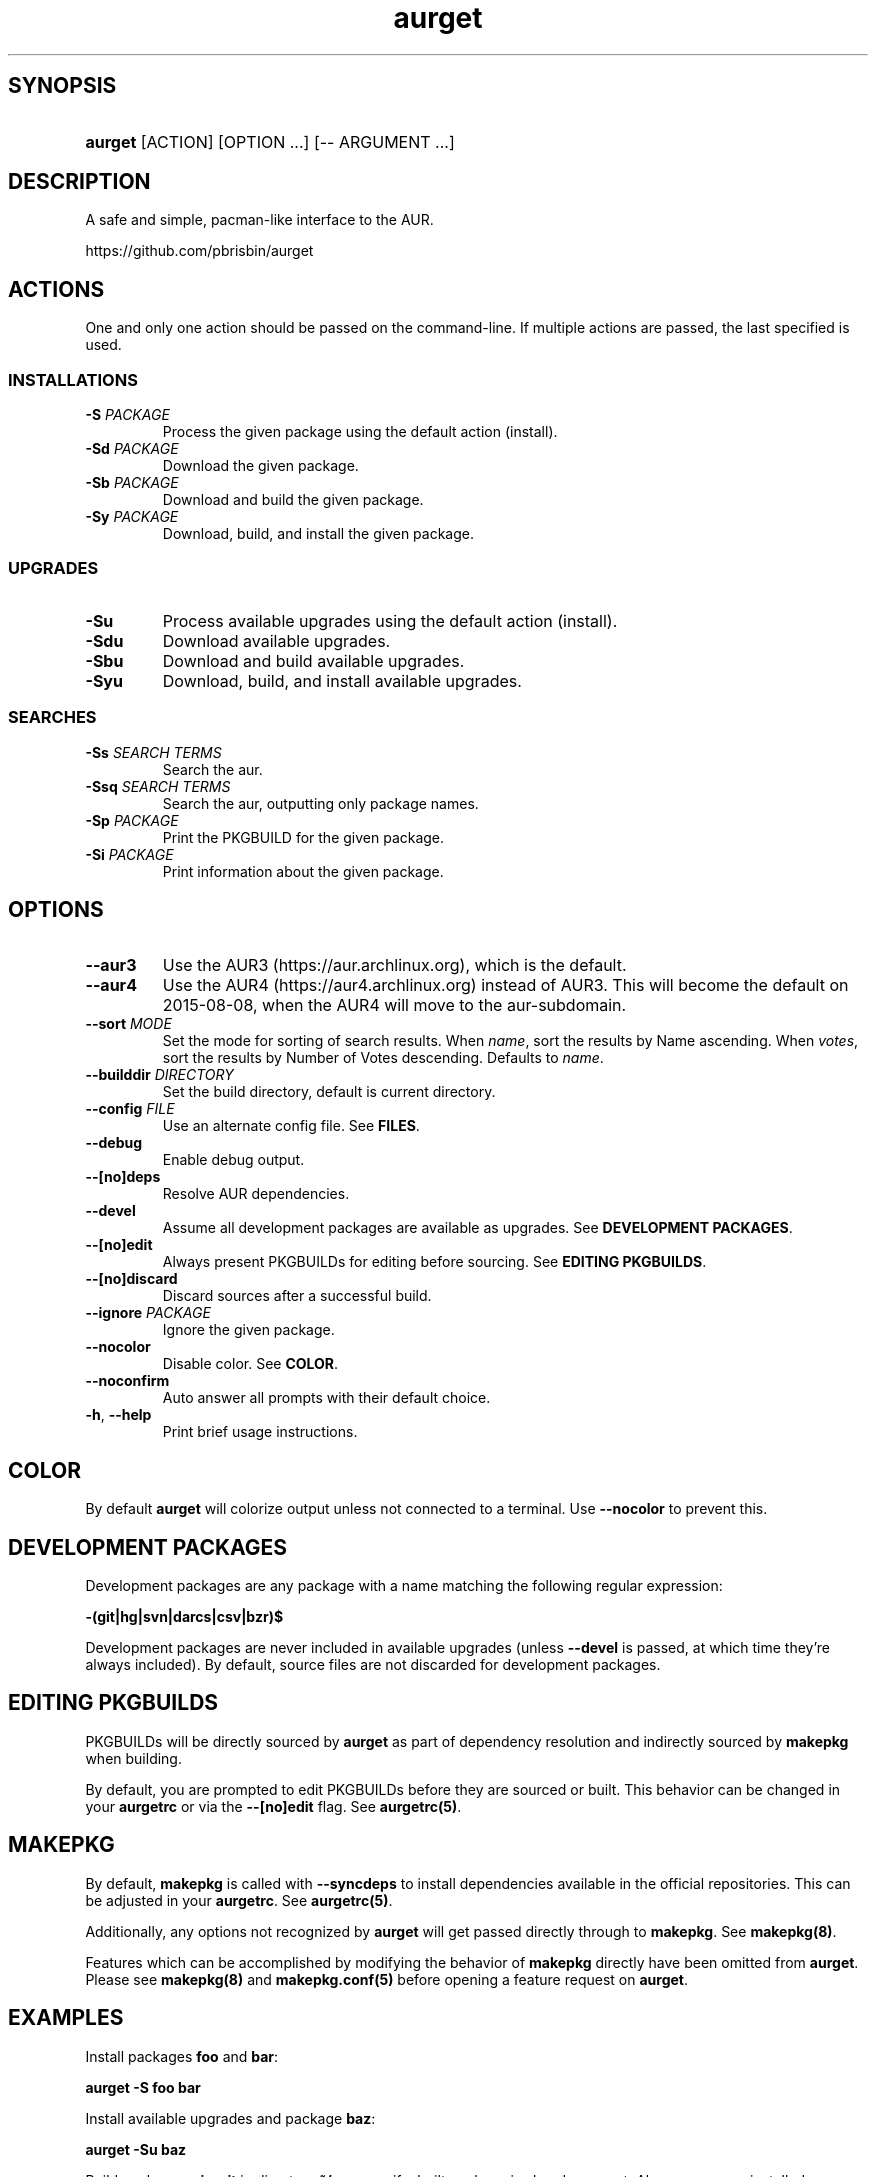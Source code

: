 .\" Generated by kramdown-man 0.1.5
.\" https://github.com/postmodern/kramdown-man#readme
.TH aurget 1 "August 2013" aurget "User Manuals"
.LP
.SH SYNOPSIS
.LP
.HP
\fBaurget\fR \[lB]ACTION\[rB] \[lB]OPTION ...\[rB] \[lB]\-\- ARGUMENT ...\[rB]
.LP
.SH DESCRIPTION
.LP
.PP
A safe and simple, pacman\-like interface to the AUR\.
.LP
.PP
https:\[sl]\[sl]github\.com\[sl]pbrisbin\[sl]aurget
.LP
.SH ACTIONS
.LP
.PP
One and only one action should be passed on the command\-line\. If 
multiple actions are passed, the last specified is used\.
.LP
.SS INSTALLATIONS
.LP
.TP
\fB-S\fR \fIPACKAGE\fP
Process the given package using the default action (install)\.
.LP
.TP
\fB-Sd\fR \fIPACKAGE\fP
Download the given package\.
.LP
.TP
\fB-Sb\fR \fIPACKAGE\fP
Download and build the given package\.
.LP
.TP
\fB-Sy\fR \fIPACKAGE\fP
Download, build, and install the given package\.
.LP
.SS UPGRADES
.LP
.TP
\fB-Su\fR
Process available upgrades using the default action (install)\.
.LP
.TP
\fB-Sdu\fR
Download available upgrades\.
.LP
.TP
\fB-Sbu\fR
Download and build available upgrades\.
.LP
.TP
\fB-Syu\fR
Download, build, and install available upgrades\.
.LP
.SS SEARCHES
.LP
.TP
\fB-Ss\fR \fISEARCH TERMS\fP
Search the aur\.
.LP
.TP
\fB-Ssq\fR \fISEARCH TERMS\fP
Search the aur, outputting only package names\.
.LP
.TP
\fB-Sp\fR \fIPACKAGE\fP
Print the PKGBUILD for the given package\.
.LP
.TP
\fB-Si\fR \fIPACKAGE\fP
Print information about the given package\.
.LP
.SH OPTIONS
.LP
.TP
\fB--aur3\fR
Use the AUR3 (https://aur\.archlinux\.org), which is the default\.
.LP
.TP
\fB--aur4\fR
Use the AUR4 (https://aur4\.archlinux\.org) instead of AUR3\. This will 
become the default on 2015-08-08, when the AUR4 will move to the 
aur-subdomain\.
.LP
.TP
\fB--sort\fR \fIMODE\fP
Set the mode for sorting of search results\. When \fIname\fP, sort the 
results by Name ascending\. When \fIvotes\fP, sort the results by Number of 
Votes descending\. Defaults to \fIname\fP\.
.LP
.TP
\fB--builddir\fR \fIDIRECTORY\fP
Set the build directory, default is current directory\.
.LP
.TP
\fB--config\fR \fIFILE\fP
Use an alternate config file\. See \fBFILES\fR\.
.LP
.TP
\fB--debug\fR
Enable debug output\.
.LP
.TP
\fB--[no]deps\fR
Resolve AUR dependencies\.
.LP
.TP
\fB--devel\fR
Assume all development packages are available as upgrades\. See \fBDEVELOPMENT PACKAGES\fR\.
.LP
.TP
\fB--[no]edit\fR
Always present PKGBUILDs for editing before sourcing\. See \fBEDITING PKGBUILDS\fR\.
.LP
.TP
\fB--[no]discard\fR
Discard sources after a successful build\.
.LP
.TP
\fB--ignore\fR \fIPACKAGE\fP
Ignore the given package\.
.LP
.TP
\fB--nocolor\fR
Disable color\. See \fBCOLOR\fR\.
.LP
.TP
\fB--noconfirm\fR
Auto answer all prompts with their default choice\.
.LP
.TP
\fB-h\fR, \fB--help\fR
Print brief usage instructions\.
.LP
.SH COLOR
.LP
.PP
By default \fBaurget\fR will colorize output unless not connected to a 
terminal\. Use \fB--nocolor\fR to prevent this\.
.LP
.SH DEVELOPMENT PACKAGES
.LP
.PP
Development packages are any package with a name matching the following 
regular expression:
.LP
.PP
\fB-(git|hg|svn|darcs|csv|bzr)$\fR
.LP
.PP
Development packages are never included in available upgrades (unless 
\fB--devel\fR is passed, at which time they\[cq]re always included)\. By default, 
source files are not discarded for development packages\.
.LP
.SH EDITING PKGBUILDS
.LP
.PP
PKGBUILDs will be directly sourced by \fBaurget\fR as part of dependency 
resolution and indirectly sourced by \fBmakepkg\fR when building\.
.LP
.PP
By default, you are prompted to edit PKGBUILDs before they are sourced 
or built\. This behavior can be changed in your \fBaurgetrc\fR or via the 
\fB--[no]edit\fR flag\. See \fBaurgetrc(5)\fR\.
.LP
.SH MAKEPKG
.LP
.PP
By default, \fBmakepkg\fR is called with \fB--syncdeps\fR to install 
dependencies available in the official repositories\. This can be 
adjusted in your \fBaurgetrc\fR\. See \fBaurgetrc(5)\fR\.
.LP
.PP
Additionally, any options not recognized by \fBaurget\fR will get passed 
directly through to \fBmakepkg\fR\. See \fBmakepkg(8)\fR\.
.LP
.PP
Features which can be accomplished by modifying the behavior of 
\fBmakepkg\fR directly have been omitted from \fBaurget\fR\. Please see 
\fBmakepkg(8)\fR and \fBmakepkg.conf(5)\fR before opening a feature request on 
\fBaurget\fR\.
.LP
.SH EXAMPLES
.LP
.PP
Install packages \fBfoo\fR and \fBbar\fR:
.LP
.PP
\fBaurget -S foo bar\fR
.LP
.PP
Install available upgrades and package \fBbaz\fR:
.LP
.PP
\fBaurget -Su baz\fR
.LP
.PP
Build package \fBquix-git\fR in directory \fB~/src\fR even if a built package is 
already present\. Also remove any installed makedepends:
.LP
.PP
\fBaurget -Sb --builddir ~/src --force --rmdeps quix-git\fR
.LP
.PP
Find some of \fBaurget\fR\[cq]s competitors:
.LP
.PP
\fBaurget -Ss aur helper\fR
.LP
.SH FILES
.LP
.TP
\fI\[sl]usr\[sl]share\[sl]doc\[sl]aurget\[sl]samples\[sl]aurgetrc\fP
Sample configuration file\.
.LP
.TP
\fI\[Do]\[lC]XDG\[ru]CONFIG\[ru]HOME:\-\[ti]\[sl]\.config\[rC]\[sl]aurgetrc\fP
Default location of user configuration file\.
.LP
.SH AUTHOR
.LP
.PP
Patrick Brisbin 
.MT pbrisbin\[at]gmail\.com
.ME
.LP
.SH SEE ALSO
.LP
.PP
aurgetrc(5), tar(1), curl(1), makepkg(8), makepkg\.conf(5)
